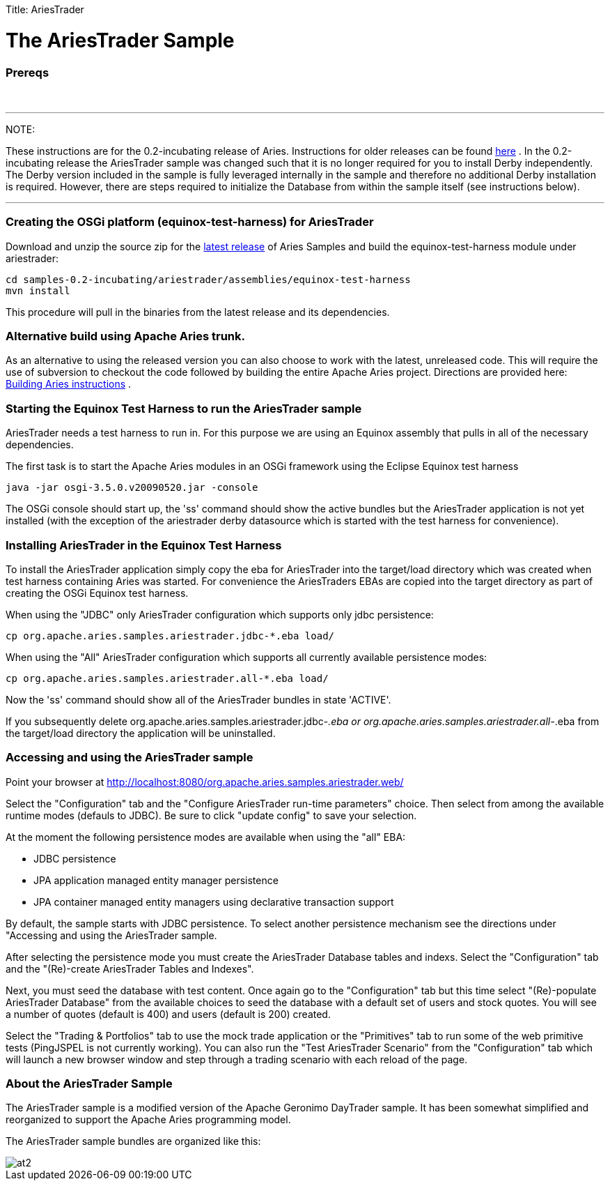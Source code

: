 :doctype: book

Title: AriesTrader +++<a name="AriesTrader-TheAriesTraderSample">++++++</a>+++

= The AriesTrader Sample

+++<a name="AriesTrader-Prereqs">++++++</a>+++

[discrete]
=== Prereqs

{blank} +

'''

NOTE:

These instructions are for the 0.2-incubating release of Aries.
Instructions for older releases can be found link:archiveinstructions.html[here] . In the 0.2-incubating release the AriesTrader sample was changed such that it is no longer required for you to install Derby independently.
The Derby version included in the sample is fully leveraged internally in the sample and therefore no additional Derby installation is required.
However, there are steps required to initialize the Database from within the sample itself (see instructions below).

'''

+++<a name="AriesTrader-CreatingtheOSGiplatform(equinox-test-harness)forAriesTrader">++++++</a>+++

[discrete]
=== Creating the OSGi platform (equinox-test-harness) for AriesTrader

Download and unzip the source zip for the link:aries:downloads.html[latest release]  of Aries Samples and build the equinox-test-harness module under ariestrader:

 cd samples-0.2-incubating/ariestrader/assemblies/equinox-test-harness
 mvn install

This procedure will pull in the binaries from the latest release and its dependencies.

+++<a name="AriesTrader-AlternativebuildusingApacheAriestrunk.">++++++</a>+++

[discrete]
=== Alternative build using Apache Aries trunk.

As an alternative to using the released version you can also choose to work with the latest, unreleased code.
This will require the use of subversion to checkout the code followed by building the entire Apache Aries project.
Directions are provided here:  link:aries:buildingaries.html[Building Aries instructions] .

+++<a name="AriesTrader-StartingtheEquinoxTestHarnesstoruntheAriesTradersample">++++++</a>+++

[discrete]
=== Starting the Equinox Test Harness to run the AriesTrader sample

AriesTrader needs a test harness to run in.
For this purpose we are using an Equinox assembly that pulls in all of the necessary dependencies.

The first task is to start the Apache Aries modules in an OSGi framework using the Eclipse Equinox test harness

 java -jar osgi-3.5.0.v20090520.jar -console

The OSGi console should start up, the 'ss' command should show the active bundles but the AriesTrader application is not yet installed (with the exception of the ariestrader derby datasource which is started with the test harness for convenience).

+++<a name="AriesTrader-InstallingAriesTraderintheEquinoxTestHarness">++++++</a>+++

[discrete]
=== Installing AriesTrader in the Equinox Test Harness

To install the AriesTrader application simply copy the eba for AriesTrader into the target/load directory which was created when test harness containing Aries was started.
For convenience the AriesTraders EBAs are copied into the target directory as part of creating the OSGi Equinox test harness.

When using the "JDBC" only AriesTrader configuration which supports only jdbc persistence:

 cp org.apache.aries.samples.ariestrader.jdbc-*.eba load/

When using the "All" AriesTrader configuration which supports all currently available persistence modes:

 cp org.apache.aries.samples.ariestrader.all-*.eba load/

Now the 'ss' command should show all of the AriesTrader bundles in state 'ACTIVE'.

If you subsequently delete org.apache.aries.samples.ariestrader.jdbc-_.eba or org.apache.aries.samples.ariestrader.all-_.eba from the target/load directory the application will be uninstalled.

+++<a name="AriesTrader-AccessingandusingtheAriesTradersample">++++++</a>+++

[discrete]
=== Accessing and using the AriesTrader sample

Point your browser at http://localhost:8080/org.apache.aries.samples.ariestrader.web/

Select the "Configuration" tab and the "Configure AriesTrader run-time parameters" choice.
Then select from among the available runtime modes (defauls to JDBC).
Be sure to click "update config" to save your selection.

At the moment the following persistence modes are available when using the "all" EBA:

* JDBC persistence
* JPA application managed entity manager persistence
* JPA container managed entity managers using declarative transaction support

By default, the sample starts with JDBC persistence.
To select another persistence mechanism see the directions under "Accessing and using the AriesTrader sample.

After selecting the persistence mode you must create the AriesTrader Database tables and indexs.
Select the "Configuration" tab and the "(Re)-create AriesTrader Tables and Indexes".

Next, you must seed the database with test content.
Once again go to the "Configuration" tab but this time select "(Re)-populate AriesTrader Database" from the available choices to seed the database with a default set of users and stock quotes.
You will see a number of quotes (default is 400) and users (default is 200) created.

Select the "Trading & Portfolios" tab to use the mock trade application or the "Primitives" tab to run some of the web primitive tests (PingJSPEL is not currently working).
You can also run the "Test AriesTrader Scenario" from the "Configuration" tab which will launch a new browser window and step through a trading scenario with each reload of the page.

+++<a name="AriesTrader-AbouttheAriesTraderSample">++++++</a>+++

[discrete]
=== About the AriesTrader Sample

The AriesTrader sample is a modified version of the Apache Geronimo DayTrader sample.
It has been somewhat simplified and reorganized to support the Apache Aries programming model.

The AriesTrader sample bundles are organized like this:

image::ariesTraderOverview2.png[at2]

